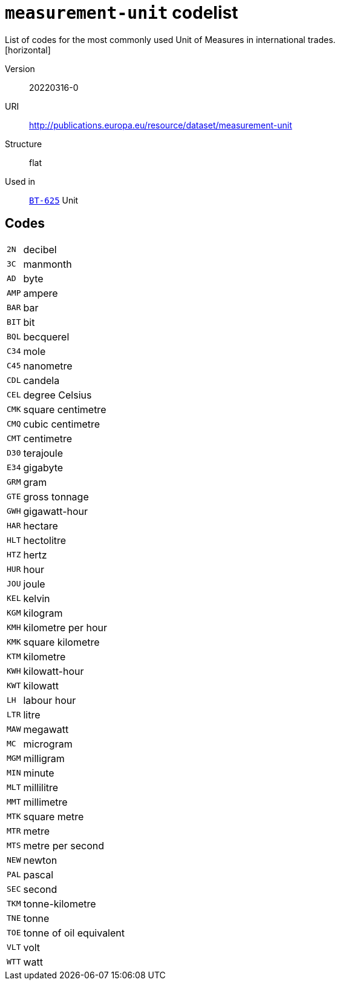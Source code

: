 = `measurement-unit` codelist
List of codes for the most commonly used Unit of Measures in international trades.
[horizontal]
Version:: 20220316-0
URI:: http://publications.europa.eu/resource/dataset/measurement-unit
Structure:: flat
Used in:: xref:business-terms/BT-625.adoc[`BT-625`] Unit

== Codes
[horizontal]
  `2N`::: decibel
  `3C`::: manmonth
  `AD`::: byte
  `AMP`::: ampere
  `BAR`::: bar
  `BIT`::: bit
  `BQL`::: becquerel
  `C34`::: mole
  `C45`::: nanometre
  `CDL`::: candela
  `CEL`::: degree Celsius
  `CMK`::: square centimetre
  `CMQ`::: cubic centimetre
  `CMT`::: centimetre
  `D30`::: terajoule
  `E34`::: gigabyte
  `GRM`::: gram
  `GTE`::: gross tonnage
  `GWH`::: gigawatt-hour
  `HAR`::: hectare
  `HLT`::: hectolitre
  `HTZ`::: hertz
  `HUR`::: hour
  `JOU`::: joule
  `KEL`::: kelvin
  `KGM`::: kilogram
  `KMH`::: kilometre per hour
  `KMK`::: square kilometre
  `KTM`::: kilometre
  `KWH`::: kilowatt-hour
  `KWT`::: kilowatt
  `LH`::: labour hour
  `LTR`::: litre
  `MAW`::: megawatt
  `MC`::: microgram
  `MGM`::: milligram
  `MIN`::: minute
  `MLT`::: millilitre
  `MMT`::: millimetre
  `MTK`::: square metre
  `MTR`::: metre
  `MTS`::: metre per second
  `NEW`::: newton
  `PAL`::: pascal
  `SEC`::: second
  `TKM`::: tonne-kilometre
  `TNE`::: tonne
  `TOE`::: tonne of oil equivalent
  `VLT`::: volt
  `WTT`::: watt
